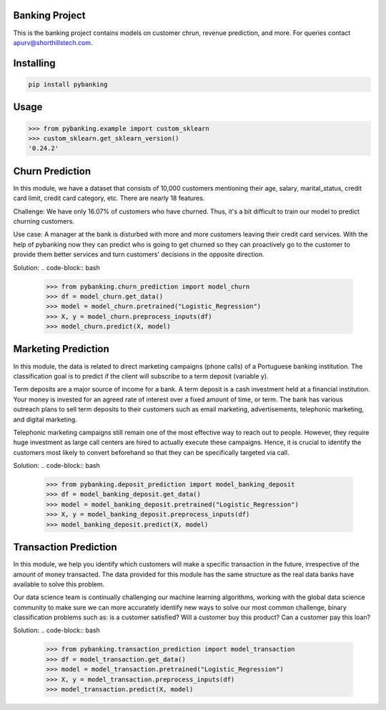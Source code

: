 

Banking Project
===============
This is the banking project contains models on customer chrun, revenue prediction, and more. For queries contact apurv@shorthillstech.com.

Installing
============

.. code-block:: bash

    pip install pybanking

Usage
=====

.. code-block:: bash

    >>> from pybanking.example import custom_sklearn
    >>> custom_sklearn.get_sklearn_version()
    '0.24.2'

Churn Prediction
===============

In this module, we have a dataset that consists of 10,000 customers mentioning their age, salary, marital_status, credit card limit, credit card category, etc. There are nearly 18 features.

Challenge: We have only 16.07% of customers who have churned. Thus, it's a bit difficult to train our model to predict churning customers.

Use case: A manager at the bank is disturbed with more and more customers leaving their credit card services. With the help of pybanking now they can predict who is going to get churned so they can proactively go to the customer to provide them better services and turn customers' decisions in the opposite direction.

Solution:
.. code-block:: bash

    >>> from pybanking.churn_prediction import model_churn
    >>> df = model_churn.get_data()
    >>> model = model_churn.pretrained("Logistic_Regression")
    >>> X, y = model_churn.preprocess_inputs(df)
    >>> model_churn.predict(X, model)
    

Marketing Prediction
===============

In this module, the data is related to direct marketing campaigns (phone calls) of a Portuguese banking institution. The classification goal is to predict if the client will subscribe to a term deposit (variable y).

Term deposits are a major source of income for a bank. A term deposit is a cash investment held at a financial institution. Your money is invested for an agreed rate of interest over a fixed amount of time, or term. The bank has various outreach plans to sell term deposits to their customers such as email marketing, advertisements, telephonic marketing, and digital marketing.

Telephonic marketing campaigns still remain one of the most effective way to reach out to people. However, they require huge investment as large call centers are hired to actually execute these campaigns. Hence, it is crucial to identify the customers most likely to convert beforehand so that they can be specifically targeted via call.

Solution:
.. code-block:: bash

    >>> from pybanking.deposit_prediction import model_banking_deposit
    >>> df = model_banking_deposit.get_data()
    >>> model = model_banking_deposit.pretrained("Logistic_Regression")
    >>> X, y = model_banking_deposit.preprocess_inputs(df)
    >>> model_banking_deposit.predict(X, model)
    
Transaction Prediction
===============

In this module, we help you identify which customers will make a specific transaction in the future, irrespective of the amount of money transacted. The data provided for this module has the same structure as the real data banks have available to solve this problem.

Our data science team is continually challenging our machine learning algorithms, working with the global data science community to make sure we can more accurately identify new ways to solve our most common challenge, binary classification problems such as: is a customer satisfied? Will a customer buy this product? Can a customer pay this loan?

Solution:
.. code-block:: bash

    >>> from pybanking.transaction_prediction import model_transaction
    >>> df = model_transaction.get_data()
    >>> model = model_transaction.pretrained("Logistic_Regression")
    >>> X, y = model_transaction.preprocess_inputs(df)
    >>> model_transaction.predict(X, model)